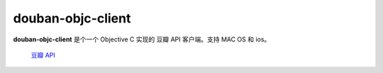 ------------------
douban-objc-client 
------------------

**douban-objc-client** 是个一个 Objective C 实现的 豆瓣 API 客户端。支持 MAC OS 和 ios。

 `豆瓣 API <http://www.douban.com/service/>`_

